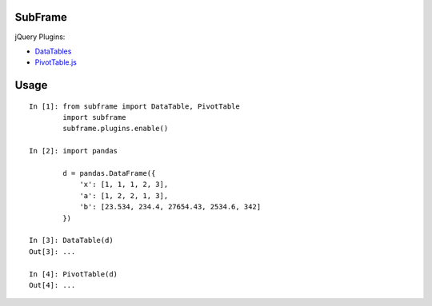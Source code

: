 .. vim:filetype=rst

SubFrame
--------

jQuery Plugins:

- `DataTables <https://github.com/DataTables/DataTables/>`_
- `PivotTable.js <https://github.com/nicolaskruchten/pivottable/>`_

Usage
-----

::

  In [1]: from subframe import DataTable, PivotTable
          import subframe
          subframe.plugins.enable()
  
  In [2]: import pandas

          d = pandas.DataFrame({
              'x': [1, 1, 1, 2, 3],
              'a': [1, 2, 2, 1, 3],
              'b': [23.534, 234.4, 27654.43, 2534.6, 342]
          })
  
  In [3]: DataTable(d)
  Out[3]: ...
  
  In [4]: PivotTable(d)
  Out[4]: ...
